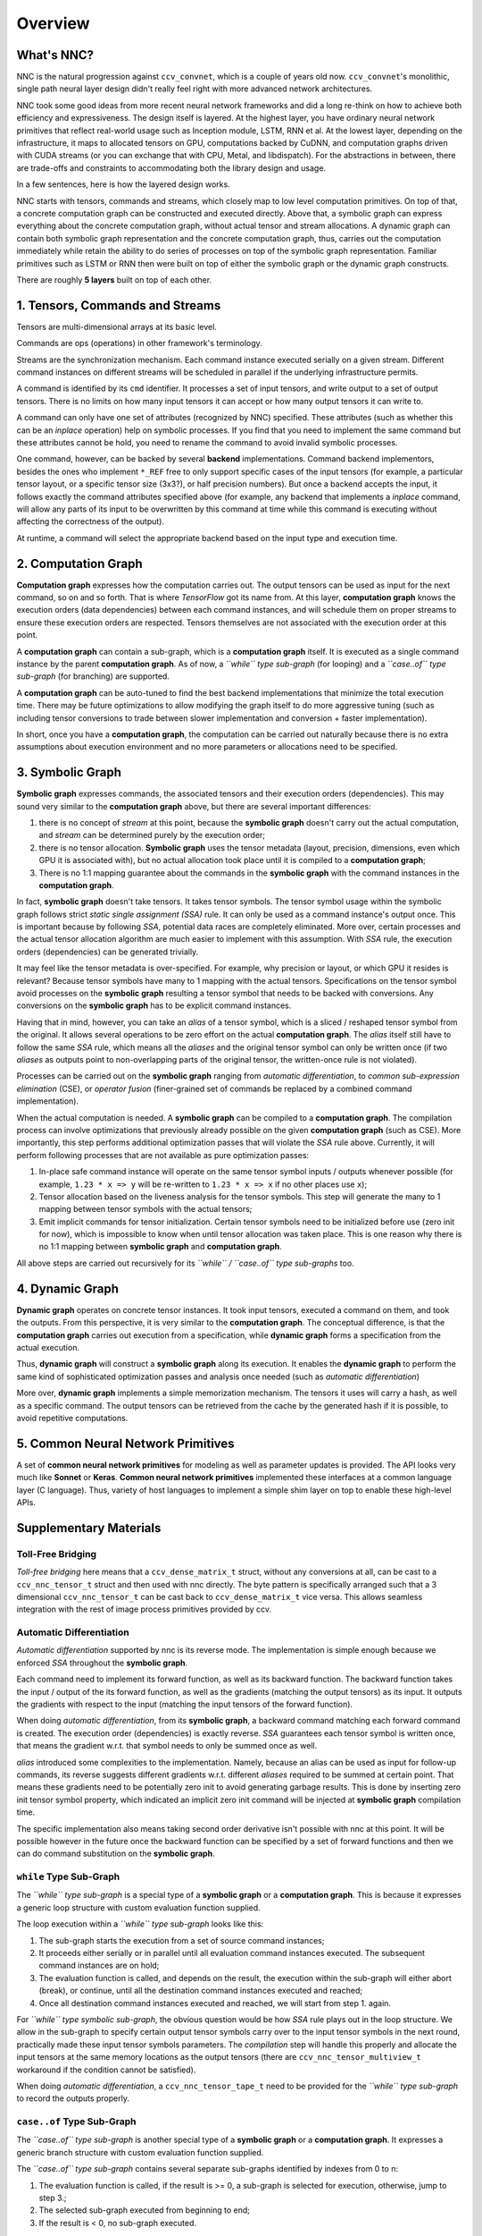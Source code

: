 Overview
========

What's NNC?
-----------

NNC is the natural progression against ``ccv_convnet``, which is a couple of years old now. ``ccv_convnet``'s monolithic, single path neural layer design didn't really feel right with more advanced network architectures.

NNC took some good ideas from more recent neural network frameworks and did a long re-think on how to achieve both efficiency and expressiveness. The design itself is layered. At the highest layer, you have ordinary neural network primitives that reflect real-world usage such as Inception module, LSTM, RNN et al. At the lowest layer, depending on the infrastructure, it maps to allocated tensors on GPU, computations backed by CuDNN, and computation graphs driven with CUDA streams (or you can exchange that with CPU, Metal, and libdispatch). For the abstractions in between, there are trade-offs and constraints to accommodating both the library design and usage.

In a few sentences, here is how the layered design works.

NNC starts with tensors, commands and streams, which closely map to low level computation primitives. On top of that, a concrete computation graph can be constructed and executed directly. Above that, a symbolic graph can express everything about the concrete computation graph, without actual tensor and stream allocations. A dynamic graph can contain both symbolic graph representation and the concrete computation graph, thus, carries out the computation immediately while retain the ability to do series of processes on top of the symbolic graph representation. Familiar primitives such as LSTM or RNN then were built on top of either the symbolic graph or the dynamic graph constructs.

There are roughly **5 layers** built on top of each other.

1. Tensors, Commands and Streams
--------------------------------

Tensors are multi-dimensional arrays at its basic level.

Commands are ops (operations) in other framework's terminology.

Streams are the synchronization mechanism. Each command instance executed serially on a given stream. Different command instances on different streams will be scheduled in parallel if the underlying infrastructure permits.

A command is identified by its ``cmd`` identifier. It processes a set of input tensors, and write output to a set of output tensors. There is no limits on how many input tensors it can accept or how many output tensors it can write to.

A command can only have one set of attributes (recognized by NNC) specified. These attributes (such as whether this can be an *inplace* operation) help on symbolic processes. If you find that you need to implement the same command but these attributes cannot be hold, you need to rename the command to avoid invalid symbolic processes.

One command, however, can be backed by several **backend** implementations. Command backend implementors, besides the ones who implement ``*_REF`` free to only support specific cases of the input tensors (for example, a particular tensor layout, or a specific tensor size (3x3?), or half precision numbers). But once a backend accepts the input, it follows exactly the command attributes specified above (for example, any backend that implements a *inplace* command, will allow any parts of its input to be overwritten by this command at time while this command is executing without affecting the correctness of the output).

At runtime, a command will select the appropriate backend based on the input type and execution time.

2. Computation Graph
--------------------

**Computation graph** expresses how the computation carries out. The output tensors can be used as input for the next command, so on and so forth. That is where *TensorFlow* got its name from. At this layer, **computation graph** knows the execution orders (data dependencies) between each command instances, and will schedule them on proper streams to ensure these execution orders are respected. Tensors themselves are not associated with the execution order at this point.

A **computation graph** can contain a sub-graph, which is a **computation graph** itself. It is executed as a single command instance by the parent **computation graph**. As of now, a *``while`` type sub-graph* (for looping) and a *``case..of`` type sub-graph* (for branching) are supported.

A **computation graph** can be auto-tuned to find the best backend implementations that minimize the total execution time. There may be future optimizations to allow modifying the graph itself to do more aggressive tuning (such as including tensor conversions to trade between slower implementation and conversion + faster implementation).

In short, once you have a **computation graph**, the computation can be carried out naturally because there is no extra assumptions about execution environment and no more parameters or allocations need to be specified.

3. Symbolic Graph
-----------------

**Symbolic graph** expresses commands, the associated tensors and their execution orders (dependencies). This may sound very similar to the **computation graph** above, but there are several important differences:

1. there is no concept of *stream* at this point, because the **symbolic graph** doesn't carry out the actual computation, and *stream* can be determined purely by the execution order;

2. there is no tensor allocation. **Symbolic graph** uses the tensor metadata (layout, precision, dimensions, even which GPU it is associated with), but no actual allocation took place until it is compiled to a **computation graph**;

3. There is no 1:1 mapping guarantee about the commands in the **symbolic graph** with the command instances in the **computation graph**.

In fact, **symbolic graph** doesn't take tensors. It takes tensor symbols. The tensor symbol usage within the symbolic graph follows strict *static single assignment (SSA)* rule. It can only be used as a command instance's output once. This is important because by following *SSA*, potential data races are completely eliminated. More over, certain processes and the actual tensor allocation algorithm are much easier to implement with this assumption. With *SSA* rule, the execution orders (dependencies) can be generated trivially.

It may feel like the tensor metadata is over-specified. For example, why precision or layout, or which GPU it resides is relevant? Because tensor symbols have many to 1 mapping with the actual tensors. Specifications on the tensor symbol avoid processes on the **symbolic graph** resulting a tensor symbol that needs to be backed with conversions. Any conversions on the **symbolic graph** has to be explicit command instances.

Having that in mind, however, you can take an *alias* of a tensor symbol, which is a sliced / reshaped tensor symbol from the original. It allows several operations to be zero effort on the actual **computation graph**. The *alias* itself still have to follow the same *SSA* rule, which means all the *aliases* and the original tensor symbol can only be written once (if two *aliases* as outputs point to non-overlapping parts of the original tensor, the written-once rule is not violated).

Processes can be carried out on the **symbolic graph** ranging from *automatic differentiation*, to *common sub-expression elimination* (CSE), or *operator fusion* (finer-grained set of commands be replaced by a combined command implementation).

When the actual computation is needed. A **symbolic graph** can be compiled to a **computation graph**. The compilation process can involve optimizations that previously already possible on the given **computation graph** (such as CSE). More importantly, this step performs additional optimization passes that will violate the *SSA* rule above. Currently, it will perform following processes that are not available as pure optimization passes:

1. In-place safe command instance will operate on the same tensor symbol inputs / outputs whenever possible (for example, ``1.23 * x => y`` will be re-written to ``1.23 * x => x`` if no other places use ``x``);

2. Tensor allocation based on the liveness analysis for the tensor symbols. This step will generate the many to 1 mapping between tensor symbols with the actual tensors;

3. Emit implicit commands for tensor initialization. Certain tensor symbols need to be initialized before use (zero init for now), which is impossible to know when until tensor allocation was taken place. This is one reason why there is no 1:1 mapping between **symbolic graph** and **computation graph**.

All above steps are carried out recursively for its *``while`` / ``case..of`` type sub-graphs* too.

4. Dynamic Graph
----------------

**Dynamic graph** operates on concrete tensor instances. It took input tensors, executed a command on them, and took the outputs. From this perspective, it is very similar to the **computation graph**. The conceptual difference, is that the **computation graph** carries out execution from a specification, while **dynamic graph** forms a specification from the actual execution.

Thus, **dynamic graph** will construct a **symbolic graph** along its execution. It enables the **dynamic graph** to perform the same kind of sophisticated optimization passes and analysis once needed (such as *automatic differentiation*)

More over, **dynamic graph** implements a simple memorization mechanism. The tensors it uses will carry a hash, as well as a specific command. The output tensors can be retrieved from the cache by the generated hash if it is possible, to avoid repetitive computations.

5. Common Neural Network Primitives
-----------------------------------

A set of **common neural network primitives** for modeling as well as parameter updates is provided. The API looks very much like **Sonnet** or **Keras**. **Common neural network primitives** implemented these interfaces at a common language layer (C language). Thus, variety of host languages to implement a simple shim layer on top to enable these high-level APIs.

Supplementary Materials
-----------------------

Toll-Free Bridging
~~~~~~~~~~~~~~~~~~

*Toll-free bridging* here means that a ``ccv_dense_matrix_t`` struct, without any conversions at all, can be cast to a ``ccv_nnc_tensor_t`` struct and then used with nnc directly. The byte pattern is specifically arranged such that a 3 dimensional ``ccv_nnc_tensor_t`` can be cast back to ``ccv_dense_matrix_t`` vice versa. This allows seamless integration with the rest of image process primitives provided by ccv.

Automatic Differentiation
~~~~~~~~~~~~~~~~~~~~~~~~~

*Automatic differentiation* supported by nnc is its reverse mode. The implementation is simple enough because we enforced *SSA* throughout the **symbolic graph**.

Each command need to implement its forward function, as well as its backward function. The backward function takes the input / output of the its forward function, as well as the gradients (matching the output tensors) as its input. It outputs the gradients with respect to the input (matching the input tensors of the forward function).

When doing *automatic differentiation*, from its **symbolic graph**, a backward command matching each forward command is created. The execution order (dependencies) is exactly reverse. *SSA* guarantees each tensor symbol is written once, that means the gradient w.r.t. that symbol needs to only be summed once as well.

*alias* introduced some complexities to the implementation. Namely, because an alias can be used as input for follow-up commands, its reverse suggests different gradients w.r.t. different *aliases* required to be summed at certain point. That means these gradients need to be potentially zero init to avoid generating garbage results. This is done by inserting zero init tensor symbol property, which indicated an implicit zero init command will be injected at **symbolic graph** compilation time.

The specific implementation also means taking second order derivative isn't possible with nnc at this point. It will be possible however in the future once the backward function can be specified by a set of forward functions and then we can do command substitution on the **symbolic graph**.

``while`` Type Sub-Graph
~~~~~~~~~~~~~~~~~~~~~~~~

The *``while`` type sub-graph* is a special type of a **symbolic graph** or a **computation graph**. This is because it expresses a generic loop structure with custom evaluation function supplied.

The loop execution within a *``while`` type sub-graph* looks like this:

1. The sub-graph starts the execution from a set of source command instances;
2. It proceeds either serially or in parallel until all evaluation command instances executed. The subsequent command instances are on hold;
3. The evaluation function is called, and depends on the result, the execution within the sub-graph will either abort (break), or continue, until all the destination command instances executed and reached;
4. Once all destination command instances executed and reached, we will start from step 1. again.

For *``while`` type symbolic sub-graph*, the obvious question would be how *SSA* rule plays out in the loop structure. We allow in the sub-graph to specify certain output tensor symbols carry over to the input tensor symbols in the next round, practically made these input tensor symbols parameters. The *compilation* step will handle this properly and allocate the input tensors at the same memory locations as the output tensors (there are ``ccv_nnc_tensor_multiview_t`` workaround if the condition cannot be satisfied).

When doing *automatic differentiation*, a ``ccv_nnc_tensor_tape_t`` need to be provided for the *``while`` type sub-graph* to record the outputs properly.

``case..of`` Type Sub-Graph
~~~~~~~~~~~~~~~~~~~~~~~~~~~

The *``case..of`` type sub-graph* is another special type of a **symbolic graph** or a **computation graph**. It expresses a generic branch structure with custom evaluation function supplied.

The *``case..of`` type sub-graph* contains several separate sub-graphs identified by indexes from 0 to n:

1. The evaluation function is called, if the result is >= 0, a sub-graph is selected for execution, otherwise, jump to step 3.;
2. The selected sub-graph executed from beginning to end;
3. If the result is < 0, no sub-graph executed.

For *``case..of`` type symbolic sub-graph*, if a tensor symbol is *written-once*, how to proceed if all sub-graphs skipped (in typical case, if a sub-graph executed, presumably, the tensor you want will be written by a command in that sub-graph)? We allow you to specify for these output tensor symbols, which symbol from the input can be supplied as *replacement*. The *compilation* step will ensure a ``ccv_nnc_tensor_multiview_t`` is created to handle these cases.

When doing *automatic differentiation*, a ``ccv_nnc_tensor_tape_t`` need to be provided for the *``case..of`` type sub-graph* to record the outputs properly.

Limits and Constraints
~~~~~~~~~~~~~~~~~~~~~~

1. Tensor itself supports up to 8 dimensions. This is defined in ``CCV_NNC_MAX_DIM_ALLOC``.

2. Tensor's dimension can only reach to up ``INT_MAX``. That may be a limiting factor for some of the tensors if they need more than 8GiB (32-bit floating point assumed) on one dimension.

3. The limit on number of inputs and output tensors is ``INT_MAX``. To perform *automatic differentiation* properly, this number drops to ``floor(INT_MAX / 3)``. However, for more than 64 parameters, there are internal heap allocation required, which makes previously deterministic execution none-deterministic (it may take arbitrarily long depending on the ``malloc`` you use).

4. The allocated tensor size can go up to ``min(UINT64_MAX, SIZE_MAX)``.

5. A computation can only depend on no more than ``2^16`` other computations. This is determined by a core macro ``CCV_NNC_GRAPH_VISIT``.

6. The sub-graph can go as deep as ``2^(31 - 4)``, otherwise the outer-most while count tensor cannot be referenced by the inner-most sub-graph.

7. The maximum number of GPU devices per machine or NUMA nodes per machine is 4095. This is defined in ``CCV_COMPUTE_DEVICE_ANY``.
